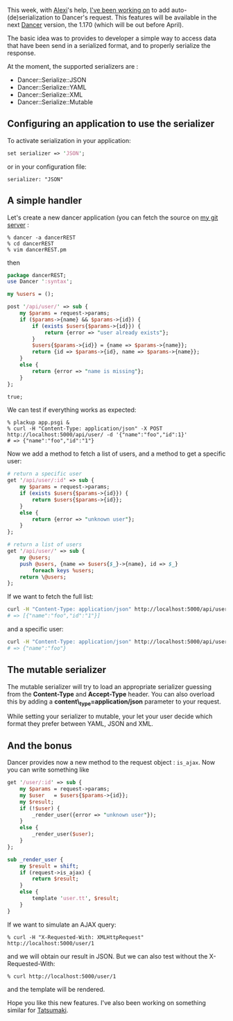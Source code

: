 This week, with [[http://www.sukria.net/fr/][Alexi]]'s help,
[[http://github.com/perldancer/Dancer][I've been working on]] to add
auto-(de)serialization to Dancer's request. This features will be
available in the next [[http://perldancer.org/][Dancer]] version, the
1.170 (which will be out before April).

The basic idea was to provides to developer a simple way to access data
that have been send in a serialized format, and to properly serialize
the response.

At the moment, the supported serializers are :

-  Dancer::Serialize::JSON
-  Dancer::Serialize::YAML
-  Dancer::Serialize::XML
-  Dancer::Serialize::Mutable

** Configuring an application to use the serializer

To activate serialization in your application:

#+BEGIN_SRC perl
    set serializer => 'JSON';
#+END_SRC

or in your configuration file:

#+BEGIN_EXAMPLE
    serializer: "JSON"
#+END_EXAMPLE

** A simple handler

Let's create a new dancer application (you can fetch the source on
[[http://git.lumberjaph.net/p5-dancer-rest.git/][my git server]] :

#+BEGIN_EXAMPLE
    % dancer -a dancerREST
    % cd dancerREST
    % vim dancerREST.pm
#+END_EXAMPLE

then

#+BEGIN_SRC perl
    package dancerREST;
    use Dancer ':syntax';

    my %users = ();

    post '/api/user/' => sub {
        my $params = request->params;
        if ($params->{name} && $params->{id}) {
            if (exists $users{$params->{id}}) {
                return {error => "user already exists"};
            }
            $users{$params->{id}} = {name => $params->{name}};
            return {id => $params->{id}, name => $params->{name}};
        }
        else {
            return {error => "name is missing"};
        }
    };

    true;
#+END_SRC

We can test if everything works as expected:

#+BEGIN_EXAMPLE
    % plackup app.psgi &
    % curl -H "Content-Type: application/json" -X POST http://localhost:5000/api/user/ -d '{"name":"foo","id":1}'
    # => {"name":"foo","id":"1"}
#+END_EXAMPLE

Now we add a method to fetch a list of users, and a method to get a
specific user:

#+BEGIN_SRC perl
    # return a specific user
    get '/api/user/:id' => sub {
        my $params = request->params;
        if (exists $users{$params->{id}}) {
            return $users{$params->{id}};
        }
        else {
            return {error => "unknown user"};
        }
    };

    # return a list of users
    get '/api/user/' => sub {
        my @users;
        push @users, {name => $users{$_}->{name}, id => $_}
            foreach keys %users;
        return \@users;
    };
#+END_SRC

If we want to fetch the full list:

#+BEGIN_SRC sh
    curl -H "Content-Type: application/json" http://localhost:5000/api/user/
    # => [{"name":"foo","id":"1"}]
#+END_SRC

and a specific user:

#+BEGIN_SRC sh
    curl -H "Content-Type: application/json" http://localhost:5000/api/user/1
    # => {"name":"foo"}
#+END_SRC

** The mutable serializer

The mutable serializer will try to load an appropriate serializer
guessing from the *Content-Type* and *Accept-Type* header. You can also
overload this by adding a *content\_type=application/json* parameter to
your request.

While setting your serializer to mutable, your let your user decide
which format they prefer between YAML, JSON and XML.

** And the bonus

Dancer provides now a new method to the request object : =is_ajax=. Now
you can write something like

#+BEGIN_SRC perl
    get '/user/:id' => sub {
        my $params = request->params;
        my $user   = $users{$params->{id}};
        my $result;
        if (!$user) {
            _render_user({error => "unknown user"});
        }
        else {
            _render_user($user);
        }
    };

    sub _render_user {
        my $result = shift;
        if (request->is_ajax) {
            return $result;
        }
        else {
            template 'user.tt', $result;
        }
    }
#+END_SRC

If we want to simulate an AJAX query:

#+BEGIN_EXAMPLE
    % curl -H "X-Requested-With: XMLHttpRequest" http://localhost:5000/user/1
#+END_EXAMPLE

and we will obtain our result in JSON. But we can also test without the
X-Requested-With:

#+BEGIN_EXAMPLE
    % curl http://localhost:5000/user/1
#+END_EXAMPLE

and the template will be rendered.

Hope you like this new features. I've also been working on something
similar for [[http://github.com/miyagawa/tatsumaki][Tatsumaki]].
